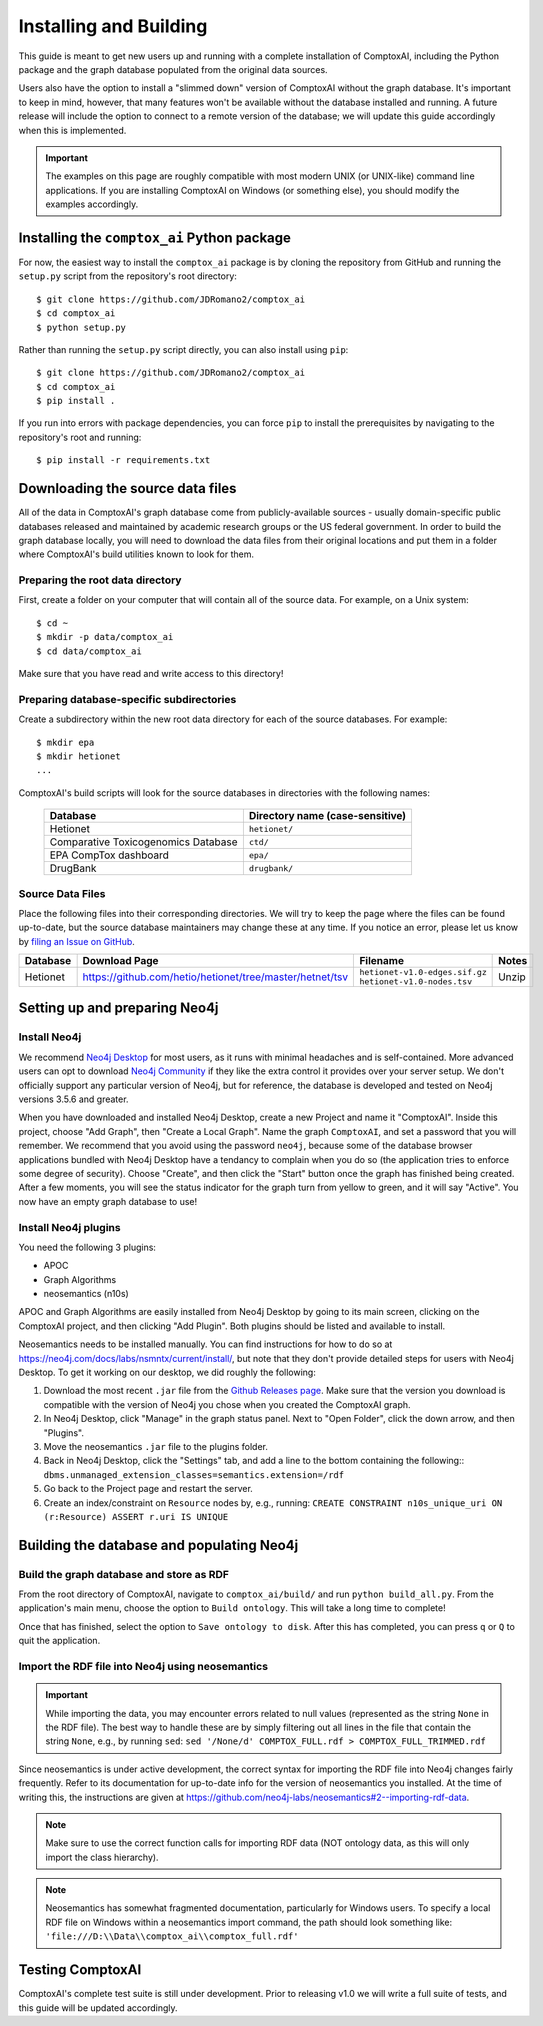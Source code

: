 .. _install:

=======================
Installing and Building
=======================

This guide is meant to get new users up and running with a complete
installation of ComptoxAI, including the Python package and the graph database
populated from the original data sources.

Users also have the option to install a "slimmed down" version of ComptoxAI
without the graph database. It's important to keep in mind, however, that many
features won't be available without the database installed and running. A
future release will include the option to connect to a remote version of the
database; we will update this guide accordingly when this is implemented.

.. important::

   The examples on this page are roughly compatible with most modern UNIX (or UNIX-like) command line applications. If you are installing ComptoxAI on Windows (or something else), you should modify the examples accordingly.

Installing the ``comptox_ai`` Python package
--------------------------------------------

For now, the easiest way to install the ``comptox_ai`` package is by cloning
the repository from GitHub and running the ``setup.py`` script from the
repository's root directory::

   $ git clone https://github.com/JDRomano2/comptox_ai
   $ cd comptox_ai
   $ python setup.py

Rather than running the ``setup.py`` script directly, you can also install
using ``pip``::

   $ git clone https://github.com/JDRomano2/comptox_ai
   $ cd comptox_ai
   $ pip install .

If you run into errors with package dependencies, you can force ``pip`` to install the prerequisites by navigating to the repository's root and running::

   $ pip install -r requirements.txt

Downloading the source data files
---------------------------------

All of the data in ComptoxAI's graph database come from publicly-available
sources - usually domain-specific public databases released and maintained by
academic research groups or the US federal government. In order to build the
graph database locally, you will need to download the data files from their
original locations and put them in a folder where ComptoxAI's build utilities
known to look for them.

Preparing the root data directory
^^^^^^^^^^^^^^^^^^^^^^^^^^^^^^^^^

First, create a folder on your computer that will contain all of the source
data. For example, on a Unix system::

   $ cd ~
   $ mkdir -p data/comptox_ai
   $ cd data/comptox_ai

Make sure that you have read and write access to this directory!

Preparing database-specific subdirectories
^^^^^^^^^^^^^^^^^^^^^^^^^^^^^^^^^^^^^^^^^^

Create a subdirectory within the new root data directory for each of the source
databases. For example::

   $ mkdir epa
   $ mkdir hetionet
   ...

ComptoxAI's build scripts will look for the source databases in directories
with the following names:

  =================================== ===================================
  Database                            Directory name (case-sensitive)
  =================================== ===================================
  Hetionet                            ``hetionet/``
  Comparative Toxicogenomics Database ``ctd/``
  EPA CompTox dashboard               ``epa/``
  DrugBank                            ``drugbank/``
  =================================== ===================================

Source Data Files
^^^^^^^^^^^^^^^^^

Place the following files into their corresponding directories. We will try to
keep the page where the files can be found up-to-date, but the source database
maintainers may change these at any time. If you notice an error, please let us
know by `filing an Issue on GitHub
<https://github.com/JDRomano2/comptox_ai/issues>`_.

+----------+----------------------------------------------------------+--------------------------------+-------+
| Database |                      Download Page                       |            Filename            | Notes |
+==========+==========================================================+================================+=======+
| Hetionet | https://github.com/hetio/hetionet/tree/master/hetnet/tsv | ``hetionet-v1.0-edges.sif.gz`` | Unzip |
|          |                                                          | ``hetionet-v1.0-nodes.tsv``    |       |
+----------+----------------------------------------------------------+--------------------------------+-------+

Setting up and preparing Neo4j
------------------------------

Install Neo4j
^^^^^^^^^^^^^

We recommend `Neo4j Desktop <https://neo4j.com/download/>`_ for most users, as
it runs with minimal headaches and is self-contained. More advanced users can
opt to download `Neo4j Community
<https://neo4j.com/download-center/#community>`_ if they like the extra control
it provides over your server setup. We don't officially support any particular
version of Neo4j, but for reference, the database is developed and tested on
Neo4j versions 3.5.6 and greater.

When you have downloaded and installed Neo4j Desktop, create a new Project and
name it "ComptoxAI". Inside this project, choose "Add Graph", then "Create a
Local Graph". Name the graph ``ComptoxAI``, and set a password that you will
remember. We recommend that you avoid using the password ``neo4j``, because
some of the database browser applications bundled with Neo4j Desktop have a
tendancy to complain when you do so (the application tries to enforce some
degree of security). Choose "Create", and then click the "Start" button once
the graph has finished being created. After a few moments, you will see the
status indicator for the graph turn from yellow to green, and it will say
"Active". You now have an empty graph database to use!

Install Neo4j plugins
^^^^^^^^^^^^^^^^^^^^^

You need the following 3 plugins:

- APOC
- Graph Algorithms
- neosemantics (n10s)

APOC and Graph Algorithms are easily installed from Neo4j Desktop by going to
its main screen, clicking on the ComptoxAI project, and then clicking "Add Plugin". Both plugins should be listed and available to install.

Neosemantics needs to be installed manually. You can find instructions for how to do so at `<https://neo4j.com/docs/labs/nsmntx/current/install/>`_, but note
that they don't provide detailed steps for users with Neo4j Desktop. To get it
working on our desktop, we did roughly the following:

#. Download the most recent ``.jar`` file from the `Github Releases page
   <https://github.com/neo4j-labs/neosemantics/releases>`_. Make sure that the
   version you download is compatible with the version of Neo4j you chose when
   you created the ComptoxAI graph.
#. In Neo4j Desktop, click "Manage" in the graph status panel. Next to
   "Open Folder", click the down arrow, and then "Plugins".
#. Move the neosemantics ``.jar`` file to the plugins folder.
#. Back in Neo4j Desktop, click the "Settings" tab, and add a line to the bottom containing the following::
   ``dbms.unmanaged_extension_classes=semantics.extension=/rdf``
#. Go back to the Project page and restart the server.
#. Create an index/constraint on ``Resource`` nodes by, e.g., running:
   ``CREATE CONSTRAINT n10s_unique_uri ON (r:Resource) ASSERT r.uri IS UNIQUE``

Building the database and populating Neo4j
------------------------------------------

Build the graph database and store as RDF
^^^^^^^^^^^^^^^^^^^^^^^^^^^^^^^^^^^^^^^^^

From the root directory of ComptoxAI, navigate to ``comptox_ai/build/`` and
run ``python build_all.py``. From the application's main menu, choose the
option to ``Build ontology``. This will take a long time to complete!

Once that has finished, select the option to ``Save ontology to disk``. After
this has completed, you can press ``q`` or ``Q`` to quit the application.

Import the RDF file into Neo4j using neosemantics
^^^^^^^^^^^^^^^^^^^^^^^^^^^^^^^^^^^^^^^^^^^^^^^^^

.. important::
   
   While importing the data, you may encounter errors related to null values
   (represented as the string ``None`` in the RDF file). The best way to handle
   these are by simply filtering out all lines in the file that contain the
   string ``None``, e.g., by running ``sed``:
   ``sed '/None/d' COMPTOX_FULL.rdf > COMPTOX_FULL_TRIMMED.rdf``

Since neosemantics is under active development, the correct syntax for 
importing the RDF file into Neo4j changes fairly frequently. Refer to its
documentation for up-to-date info for the version of neosemantics you 
installed. At the time of writing this, the instructions are given at
`<https://github.com/neo4j-labs/neosemantics#2--importing-rdf-data>`_.

.. note::

   Make sure to use the correct function calls for importing RDF data (NOT
   ontology data, as this will only import the class hierarchy).

.. note::

   Neosemantics has somewhat fragmented documentation, particularly for Windows
   users. To specify a local RDF file on Windows within a neosemantics import
   command, the path should look something like:
   ``'file:///D:\\Data\\comptox_ai\\comptox_full.rdf'``

Testing ComptoxAI
-----------------

ComptoxAI's complete test suite is still under development. Prior to releasing
v1.0 we will write a full suite of tests, and this guide will be updated
accordingly.